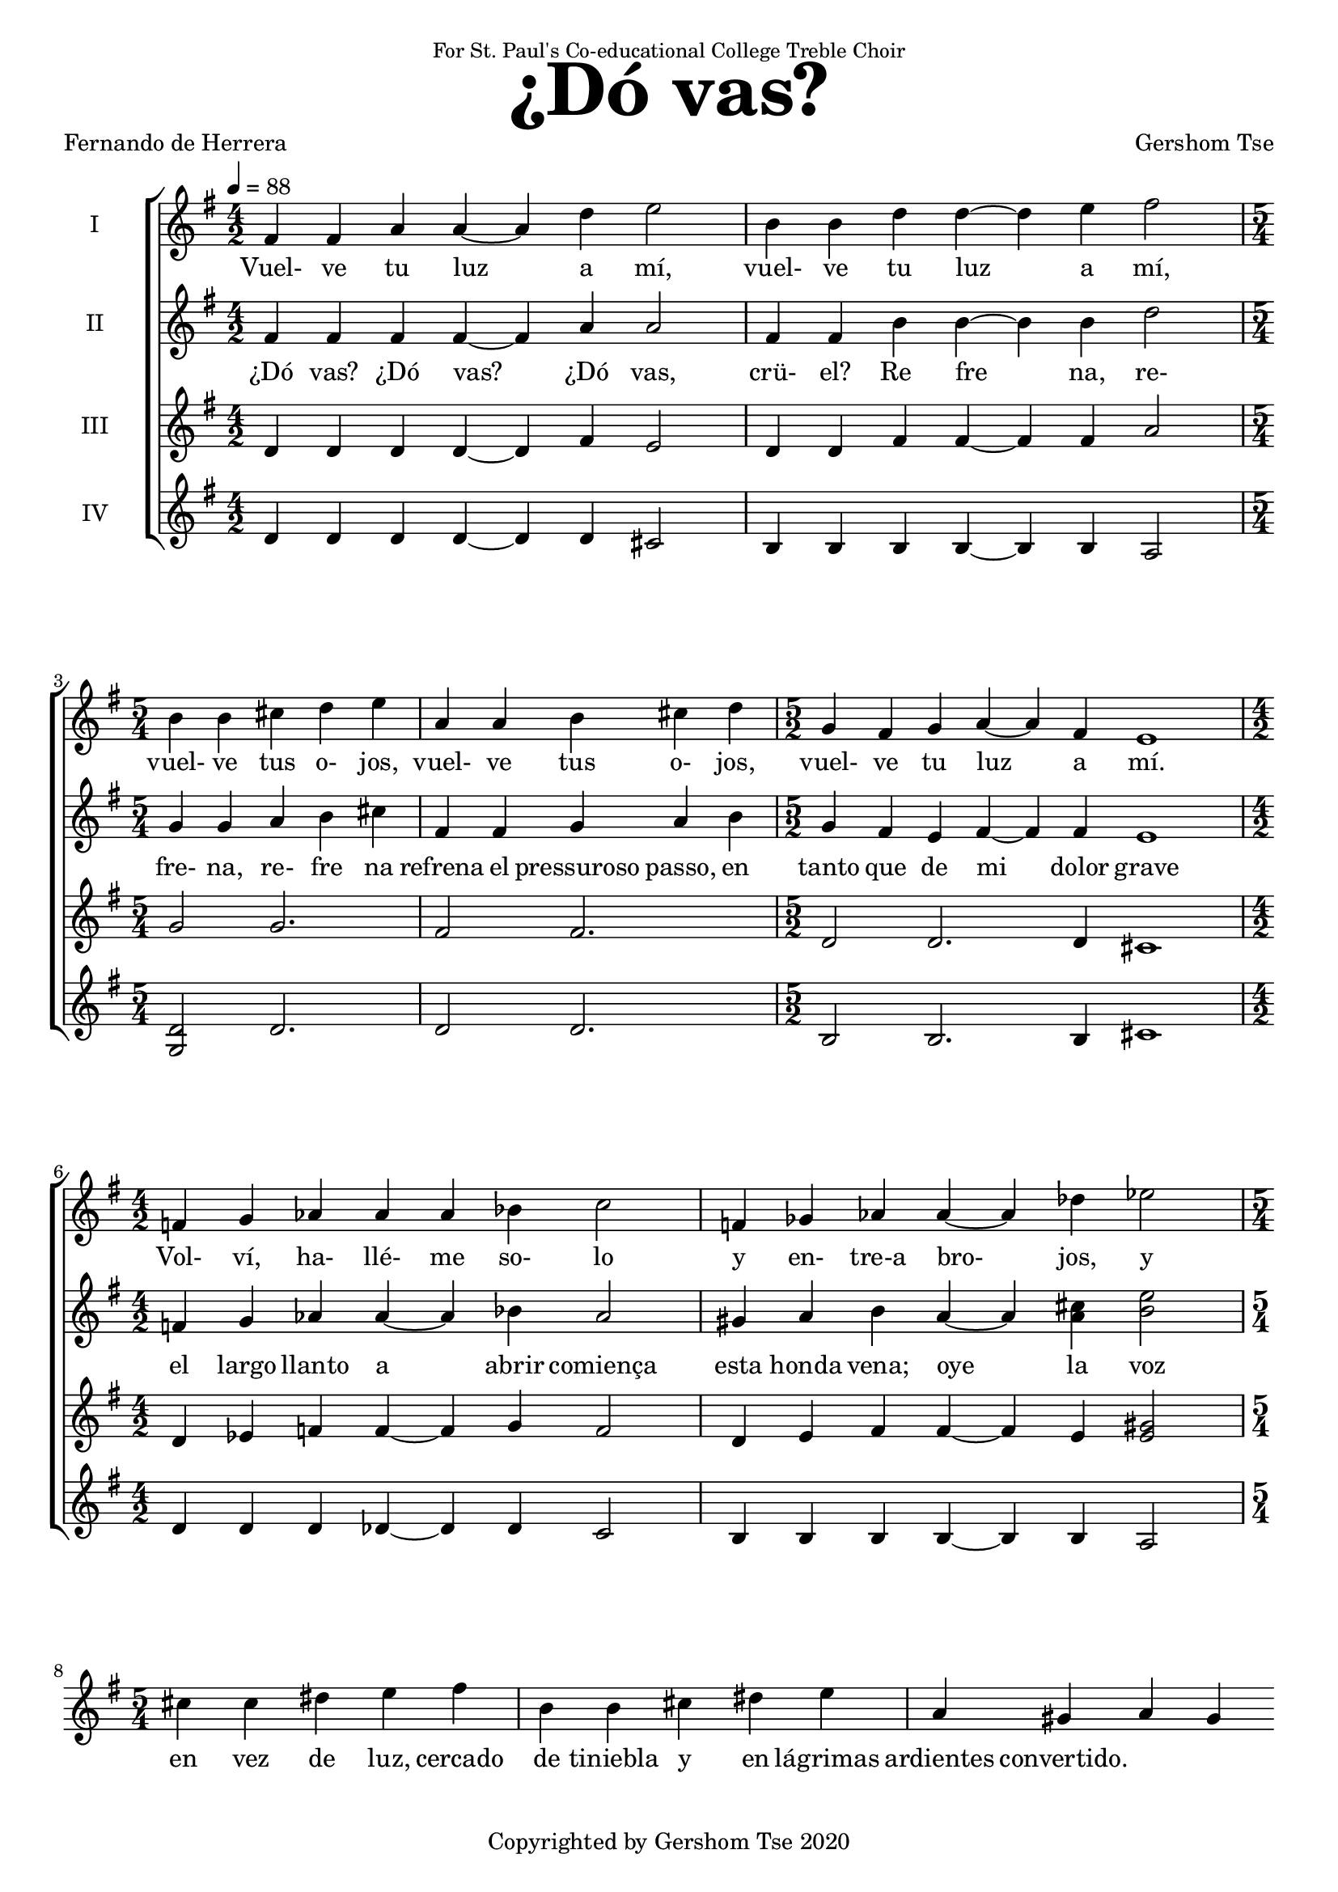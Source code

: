 \version "2.18.1"
#(set-global-staff-size 18.5)

\paper {
  top-system-spacing.basic-distance = #20
  score-system-spacing.basic-distance = #25
  system-system-spacing.basic-distance = #25
  last-bottom-spacing.basic-distance = #20
}

\header {
 title = \markup { \fontsize #6 "¿Dó vas?" }
% subtitle = \markup { \fontsize #4 "" }
 poet = \markup { "Fernando de Herrera" }
 composer = \markup { "Gershom Tse" }
 opus = " "
% copyright = "Copyrighted by Gershom Tse 2020"
 tagline = "Copyrighted by Gershom Tse 2020"
 dedication = \markup { \small "For St. Paul's Co-educational College Treble Choir" }
}

siwords = \lyricmode {
% ¿Dó vas, crü- el? ¿Dó vas, crü- el? ¿Dó vas, crü- el? ¿Dó vas? 
% Re- fre- na, re- fre- na-el pre- su- ro- so pa- so en tan- to que de mi do- lor gra- ve-el lar- go llan- to a-a- brir co- mien- za es- ta hon- da ve- na.

% «¿Dó vas? ¿dó vas crü- el, dó vas?
%{
 Refrena, refrena el presuroso paso en tanto
 que de mi dolor grave el largo llanto
 a abrir comienza esta honda vena.

 »Oye la voz de mil suspiros llena
 y de mi mal sufrido el triste canto,
 que no podrás ser fiera y dura tanto
 que no te mueva esta mi acerba pena.
%}
 Vuel- ve tu luz a mí,
 vuel- ve tu luz a mí,
 vuel- ve tus o- jos,
 vuel- ve tus o- jos,
 vuel- ve tu luz a mí.
% an- tes que que- de os- cu- ro en cie- ga nie- bla.
% De- cía en sue- ño o en i- lu- sión per- di- do.

 Vol- ví, ha- llé- me so- lo y en- tre-a bro- jos,
 y en vez de luz, cercado de tiniebla
 y en lágrimas ardientes convertido.
}
siiwords = \lyricmode {
% ¿Dó vas, crü- el? ¿Dó vas, crü- el? ¿Dó vas, crü- el? ¿Dó vas? 
% Re- fre- na, re- fre- na-el pre- su- ro- so pa- so en tan- to que de mi do- lor gra- ve-el lar- go llan- to a-a- brir co- mien- za es- ta hon- da ve- na.

 ¿Dó vas? ¿Dó vas? ¿Dó vas, crü- el?
 Re_ fre_ na, re- fre- na, re- fre na
refrena el pressuroso passo, en tanto
que de mi dolor grave el largo llanto
a abrir comiença esta honda vena; 

oye la voz de mil suspiros llena,
y de mi mal sufrido el triste canto,
que no podrás ser fiera y dura tanto
que no te mueva esta mi acerba pena; 

vuelve tu luz a mí, vuelve tus ojos,
antes que quede oscuro en ciega niebla,
dezía en sueño, o en ilusión perdido. 

Volví, halléme solo y entre abrojos,
y en vez de luz, cercado de tiniebla,
y en lágrimas ardientes convertido.


%{ Translation
“Where are you off to, where, where, cruel one?
Halt, halt your hastening footsteps
while the lengthy weeping of my grief
begins to open this deep vein.

Hear my voice filled with a thousand sighs
and the mournful song of my suffering;
for you cannot be so fierce and unbending
not to be moved by this sharp pain of mine.

Turn your light on me, turn your eyes,
before I'm left blacked-out in a blind mist,”
I said this in my sleep, or lost in illusion.

Recovered, I found myself alone amid thorns,
and instead of light, enveloped in darkness,
and transformed to burning tears.
%}
}
aiwords = \lyricmode {
% ¿Dó vas, crü- el? ¿Dó vas, crü- el? ¿Dó vas, crü- el? ¿Dó vas? 
% Re- fre- na, re- fre- na-el pre- su- ro- so pa- so en tan- to que de mi do- lor gra- ve-el lar- go llan- to a-a- brir co- mien- za es- ta hon- da ve- na.
}
aiiwords = \lyricmode {
% ¿Dó vas, crü- el? ¿Dó vas, crü- el? ¿Dó vas, crü- el? ¿Dó vas? 
% Re- fre- na, re- fre- na-el pre- su- ro- so pa- so en tan- to que de mi do- lor gra- ve-el lar- go llan- to a-a- brir co- mien- za es- ta hon- da ve- na.
}

global = { \key e \minor \time 4/2 \tempo 4 = 88 }

siMusic = \relative c' {
% part 1
% { dis4 dis d d~ d1 | cis4 cis c4 c~ c1 | }
% { \time 6/2 | b4 b~ b1 a4 a~ a1 \time 4/2 | fis4 fis2.~ fis2\fermata r2 | }

% part 2
% { R\breve | R | r2 e' dis}

% part 3
 { fis4 fis a a~ a d e2 | b4 b d d~ d e fis2 \time 5/4 | }
 { b,4 b cis d e | a, a b cis d \time 5/2 | }
 { g, fis g a~ a fis e1 \time 4/2 | }
 { f4 g aes aes aes bes c2 | f,4 ges aes aes~ aes des ees2 \time 5/4 | }
 { cis4 cis dis e fis | b, b cis dis e | a, gis a gis}
}
siiMusic = \relative c' {
% part 1
% { b4 b bis bis~ bis1 | a4 a ais ais~ ais1 | }
% { a4 a~ a1 a4 a~ a1 | fis4 fis2.~ fis2\fermata r4 fis | }

% part 2
% { g e~ e fis g e (b'2) | a4 g fis a8 (g) fis4 e~ e fis | }
% { g e~ e fis8 fis g4 e c' c, d fis a c8 (b) a4 g b (b,) | }
% { c e (fis) g a g8 a b4 (e,) | f2. e4 dis1 | }

% part 3
 { fis4 fis fis fis~ fis a a2 | fis4 fis b b~ b b d2 | }
 { g,4 g a b cis | fis, fis g a b | g fis e fis~ fis fis e 1 |}
 { f4 g aes aes~ aes bes aes2 | gis4 a b a~ a <cis a> <e b>2 }
}
aiMusic = \relative c' {
% part 1
% { g4 g gis gis~ gis1 | f4 f fis fis~ fis1 | }
% { g4 g~ g1 f4 f~ f1 | e4 e2.~ e2\fermata r4 dis | }

% part 2
% { e e~ e e8 (dis) e4 e~ (e b) | c e dis b e e~ e e | }
% { dis e~ e e8 dis e4 e e c | }

% part 3
 { d4 d d d~ d fis e2 | d4 d fis fis~ fis fis a2 }
 { g2 g2. | fis2 fis2. | d2 d2. d4 cis1 | }
 { d4 ees f f~ f g f2 | d4 e fis fis~ fis e <gis e>2 }
}
aiiMusic = \relative c' {
% part 1
% { e4 e e e~ e1 | e4 e e e~ e1 | }
% { e4 e~ e1 e4 e~ e1 | e4 e2.~ e2\fermata r2 | }

% part 2
% { R\breve | r1 r2. b4 | b e~ e b8 b e4 e a, a | }

% part 3
 { d4 d d d~ d d cis2 | b4 b b b~ b b a2 | }
 { <d g,>2 d2. | d2 d2. | b2 b2. b4 cis1 | }
 { d4 d d des~ des des c2 | b4 b b b~ b b a2 | }
}


\score {
  <<
    \new ChoirStaff <<
      \new Staff = "I" <<
        \set Staff.instrumentName = #"I"
        \new Voice = "Is" { \global \siMusic }
      >>
      \new Lyrics \lyricsto "Is" { \siwords }

      \new Staff = "II" <<
        \set Staff.instrumentName = #"II"
        \new Voice = "IIs" { \global \siiMusic }
      >>
      \new Lyrics \lyricsto "IIs" { \siiwords }

      \new Staff = "III" <<
        \set Staff.instrumentName = #"III"
        \new Voice = "Ia" { \global \aiMusic }
      >>
      \new Lyrics \lyricsto "Ia" { \aiwords }

      \new Staff = "IV" <<
        \set Staff.instrumentName = #"IV"
        \new Voice = "IIa" { \global \aiiMusic }
      >>
      \new Lyrics \lyricsto "IIa" { \aiiwords }
    >>  % end ChoirStaff
  >>

 \midi { }
 \layout { }
}